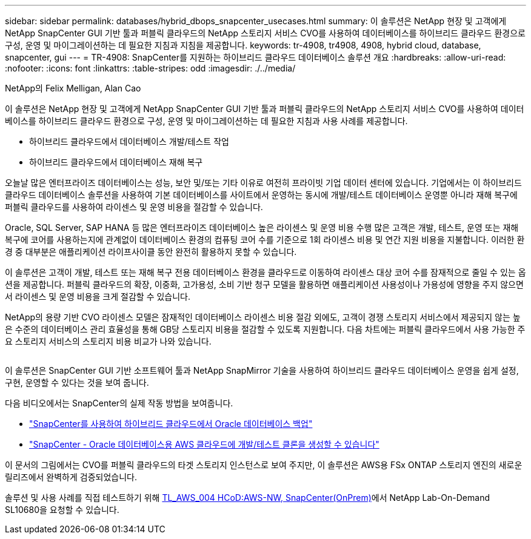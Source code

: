---
sidebar: sidebar 
permalink: databases/hybrid_dbops_snapcenter_usecases.html 
summary: 이 솔루션은 NetApp 현장 및 고객에게 NetApp SnapCenter GUI 기반 툴과 퍼블릭 클라우드의 NetApp 스토리지 서비스 CVO를 사용하여 데이터베이스를 하이브리드 클라우드 환경으로 구성, 운영 및 마이그레이션하는 데 필요한 지침과 지침을 제공합니다. 
keywords: tr-4908, tr4908, 4908, hybrid cloud, database, snapcenter, gui 
---
= TR-4908: SnapCenter를 지원하는 하이브리드 클라우드 데이터베이스 솔루션 개요
:hardbreaks:
:allow-uri-read: 
:nofooter: 
:icons: font
:linkattrs: 
:table-stripes: odd
:imagesdir: ./../media/


NetApp의 Felix Melligan, Alan Cao

[role="lead"]
이 솔루션은 NetApp 현장 및 고객에게 NetApp SnapCenter GUI 기반 툴과 퍼블릭 클라우드의 NetApp 스토리지 서비스 CVO를 사용하여 데이터베이스를 하이브리드 클라우드 환경으로 구성, 운영 및 마이그레이션하는 데 필요한 지침과 사용 사례를 제공합니다.

* 하이브리드 클라우드에서 데이터베이스 개발/테스트 작업
* 하이브리드 클라우드에서 데이터베이스 재해 복구


오늘날 많은 엔터프라이즈 데이터베이스는 성능, 보안 및/또는 기타 이유로 여전히 프라이빗 기업 데이터 센터에 있습니다. 기업에서는 이 하이브리드 클라우드 데이터베이스 솔루션을 사용하여 기본 데이터베이스를 사이트에서 운영하는 동시에 개발/테스트 데이터베이스 운영뿐 아니라 재해 복구에 퍼블릭 클라우드를 사용하여 라이센스 및 운영 비용을 절감할 수 있습니다.

Oracle, SQL Server, SAP HANA 등 많은 엔터프라이즈 데이터베이스 높은 라이센스 및 운영 비용 수행 많은 고객은 개발, 테스트, 운영 또는 재해 복구에 코어를 사용하는지에 관계없이 데이터베이스 환경의 컴퓨팅 코어 수를 기준으로 1회 라이센스 비용 및 연간 지원 비용을 지불합니다. 이러한 환경 중 대부분은 애플리케이션 라이프사이클 동안 완전히 활용하지 못할 수 있습니다.

이 솔루션은 고객이 개발, 테스트 또는 재해 복구 전용 데이터베이스 환경을 클라우드로 이동하여 라이센스 대상 코어 수를 잠재적으로 줄일 수 있는 옵션을 제공합니다. 퍼블릭 클라우드의 확장, 이중화, 고가용성, 소비 기반 청구 모델을 활용하면 애플리케이션 사용성이나 가용성에 영향을 주지 않으면서 라이센스 및 운영 비용을 크게 절감할 수 있습니다.

NetApp의 용량 기반 CVO 라이센스 모델은 잠재적인 데이터베이스 라이센스 비용 절감 외에도, 고객이 경쟁 스토리지 서비스에서 제공되지 않는 높은 수준의 데이터베이스 관리 효율성을 통해 GB당 스토리지 비용을 절감할 수 있도록 지원합니다. 다음 차트에는 퍼블릭 클라우드에서 사용 가능한 주요 스토리지 서비스의 스토리지 비용 비교가 나와 있습니다.

image:cvo_cloud_cost_comparision.png[""]

이 솔루션은 SnapCenter GUI 기반 소프트웨어 툴과 NetApp SnapMirror 기술을 사용하여 하이브리드 클라우드 데이터베이스 운영을 쉽게 설정, 구현, 운영할 수 있다는 것을 보여 줍니다.

다음 비디오에서는 SnapCenter의 실제 작동 방법을 보여줍니다.

* https://www.youtube.com/watch?v=-8GPzwjX9CM&list=PLdXI3bZJEw7nofM6lN44eOe4aOSoryckg&index=35["SnapCenter를 사용하여 하이브리드 클라우드에서 Oracle 데이터베이스 백업"^]
* https://www.youtube.com/watch?v=v3udynwJlpI["SnapCenter - Oracle 데이터베이스용 AWS 클라우드에 개발/테스트 클론을 생성할 수 있습니다"^]


이 문서의 그림에서는 CVO를 퍼블릭 클라우드의 타겟 스토리지 인스턴스로 보여 주지만, 이 솔루션은 AWS용 FSx ONTAP 스토리지 엔진의 새로운 릴리즈에서 완벽하게 검증되었습니다.

솔루션 및 사용 사례를 직접 테스트하기 위해 https://labondemand.netapp.com/lod3/labtest/request?nodeid=68761&destination=lod3/testlabs[TL_AWS_004 HCoD:AWS-NW, SnapCenter(OnPrem)^]에서 NetApp Lab-On-Demand SL10680을 요청할 수 있습니다.
